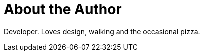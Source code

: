 = About the Author
:page-author_name: Jan Faracik
:page-github: janfaracik
:page-twitter: janfaracik
:page-linkedin: janfaracik
:page-authoravatar: ../../images/images/avatars/janfaracik.jpg

Developer. Loves design, walking and the occasional pizza.
